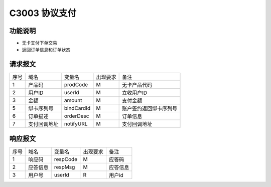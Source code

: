C3003 协议支付
---------------

功能说明
~~~~~~~~~

- 无卡支付下单交易
- 返回订单信息和订单状态

请求报文
~~~~~~~~~~

+-----------+----------------+-----------------+----------------+----------------------------------------------+
|    序号   |     域名       |     变量名      |    出现要求    |                 备注                         |
+-----------+----------------+-----------------+----------------+----------------------------------------------+
|    1      |  产品码        |   prodCode      |       M        |  无卡产品代码                                |
+-----------+----------------+-----------------+----------------+----------------------------------------------+ 
|    2      |  用户ID        |   userId        |       M        |  立收用户ID                                  |
+-----------+----------------+-----------------+----------------+----------------------------------------------+ 
|    3      |  金额          |   amount        |       M        |  支付金额                                    |
+-----------+----------------+-----------------+----------------+----------------------------------------------+
|    5      | 绑卡序列号     |   bindCardId    |       M        |  账户签约返回绑卡序列号                      |
+-----------+----------------+-----------------+----------------+----------------------------------------------+
|    6      |  订单描述      |   orderDesc     |       M        |  订单信息                                    |
+-----------+----------------+-----------------+----------------+----------------------------------------------+
|    7      |  支付回调地址  |   notifyURL     |       M        |  支付回调地址                                |
+-----------+----------------+-----------------+----------------+----------------------------------------------+ 
 

响应报文
~~~~~~~~~~

+-----------+----------------+-----------------+----------------+-----------------------------------------------+
|   序号    |      域名      |     变量名      |    出现要求    |                 备注                          |
+-----------+----------------+-----------------+----------------+-----------------------------------------------+
|    1      |    响应码      |    respCode     |       M        |    应答码                                     |
+-----------+----------------+-----------------+----------------+-----------------------------------------------+
|    2      |  应答信息      |    respMsg      |       M        |    应答信息                                   |
+-----------+----------------+-----------------+----------------+-----------------------------------------------+
|    3      |  用户号        |   userId        |       R        |    用户id                                     |
+-----------+----------------+-----------------+----------------+-----------------------------------------------+ 
